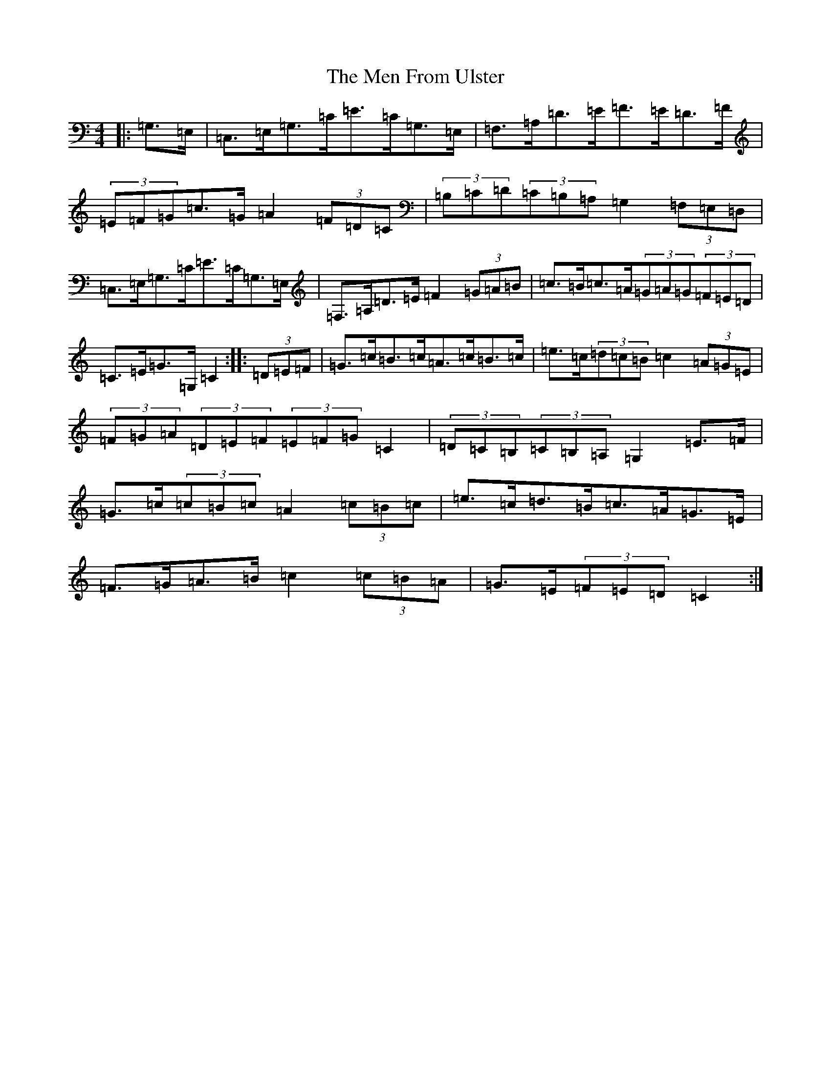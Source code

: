 X: 13913
T: Men From Ulster, The
S: https://thesession.org/tunes/7131#setting7131
R: hornpipe
M:4/4
L:1/8
K: C Major
|:=G,>=E,|=C,>=E,=G,>=C=E>=C=G,>=E,|=F,>=A,=D>=E=F>=E=D>=F|(3=E=F=G=c>=G=A2(3=F=D=C|(3=B,=C=D(3=C=B,=A,=G,2(3=F,=E,=D,|=C,>=E,=G,>=C=E>=C=G,>=E,|=F,>=A,=D>=E=F2(3=G=A=B|=c>=B=c>=A(3=G=A=G(3=F=E=D|=C>=E=G>=G,=C2:||:(3=D=E=F|=G>=c=B>=c=A>=c=B>=c|=e>=c(3=d=c=B=c2(3=A=G=E|(3=F=G=A(3=D=E=F(3=E=F=G=C2|(3=D=C=B,(3=C=B,=A,=G,2=E>=F|=G>=c(3=c=B=c=A2(3=c=B=c|=e>=c=d>=B=c>=A=G>=E|=F>=G=A>=B=c2(3=c=B=A|=G>=E(3=F=E=D=C2:|